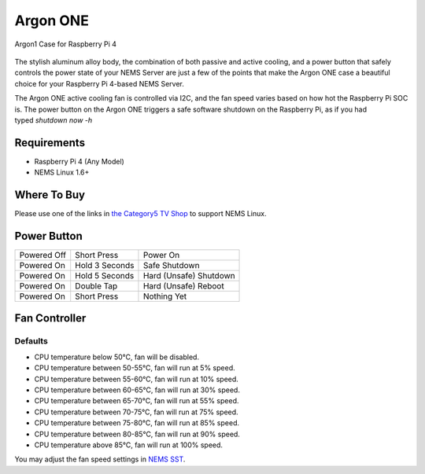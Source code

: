 Argon ONE
=========

.. figure:: ../../img/argon_one.jpg
  :width: 600
  :align: center
  :alt: Argon1 Case for Raspberry Pi 4

  Argon1 Case for Raspberry Pi 4

The stylish aluminum alloy body, the combination of both passive and
active cooling, and a power button that safely controls the power state
of your NEMS Server are just a few of the points that make the Argon ONE
case a beautiful choice for your Raspberry Pi 4-based NEMS Server.

The Argon ONE active cooling fan is controlled via I2C, and the fan
speed varies based on how hot the Raspberry Pi SOC is. The power button
on the Argon ONE triggers a safe software shutdown on the Raspberry Pi,
as if you had typed *shutdown now -h*

Requirements
------------

-  Raspberry Pi 4 (Any Model)
-  NEMS Linux 1.6+

Where To Buy
------------

Please use one of the links in `the Category5 TV
Shop <https://category5.tv/shop/product/argon_one>`__ to support NEMS
Linux.

Power Button
------------

=========== ============== ======================
Powered Off Short Press    Power On
Powered On  Hold 3 Seconds Safe Shutdown
Powered On  Hold 5 Seconds Hard (Unsafe) Shutdown
Powered On  Double Tap     Hard (Unsafe) Reboot
Powered On  Short Press    Nothing Yet
=========== ============== ======================

Fan Controller
--------------

Defaults
~~~~~~~~

-  CPU temperature below 50°C, fan will be disabled.
-  CPU temperature between 50-55°C, fan will run at 5% speed.
-  CPU temperature between 55-60°C, fan will run at 10% speed.
-  CPU temperature between 60-65°C, fan will run at 30% speed.
-  CPU temperature between 65-70°C, fan will run at 55% speed.
-  CPU temperature between 70-75°C, fan will run at 75% speed.
-  CPU temperature between 75-80°C, fan will run at 85% speed.
-  CPU temperature between 80-85°C, fan will run at 90% speed.
-  CPU temperature above 85°C, fan will run at 100% speed.

You may adjust the fan speed settings in `NEMS
SST <https://docs.nemslinux.com/config/nems_sst>`__.

.. |image1| image:: https://docs.nemslinux.com/_media/hardware/argon_one.jpg?w=400&tok=197e8e
   :width: 4.1665in
   :height: 0.3929in